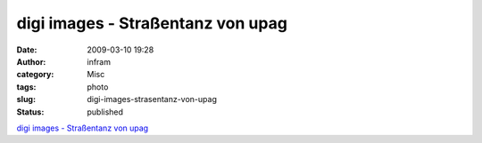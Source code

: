 digi images - Straßentanz von upag
##################################
:date: 2009-03-10 19:28
:author: infram
:category: Misc
:tags: photo
:slug: digi-images-strasentanz-von-upag
:status: published

`digi images - Straßentanz von
upag <http://www.digi-images.de/showImage.html?imageId=9923&custAlbum=lastupByWatchedTopic>`__
